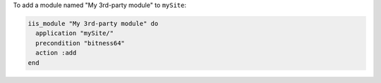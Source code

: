 .. This is an included how-to. 

To add a module named "My 3rd-party module" to ``mySite``:

.. code-block:: ruby

   iis_module "My 3rd-party module" do
     application "mySite/"
     precondition "bitness64"
     action :add
   end




